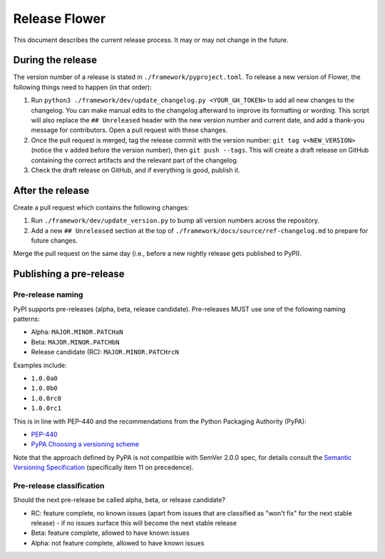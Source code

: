 Release Flower
==============

This document describes the current release process. It may or may not change in the
future.

During the release
------------------

The version number of a release is stated in ``./framework/pyproject.toml``. To release
a new version of Flower, the following things need to happen (in that order):

1. Run ``python3 ./framework/dev/update_changelog.py <YOUR_GH_TOKEN>`` to add all new
   changes to the changelog. You can make manual edits to the changelog afterward to
   improve its formatting or wording. This script will also replace the ``##
   Unreleased`` header with the new version number and current date, and add a thank-you
   message for contributors. Open a pull request with these changes.
2. Once the pull request is merged, tag the release commit with the version number:
   ``git tag v<NEW_VERSION>`` (notice the ``v`` added before the version number), then
   ``git push --tags``. This will create a draft release on GitHub containing the
   correct artifacts and the relevant part of the changelog.
3. Check the draft release on GitHub, and if everything is good, publish it.

After the release
-----------------

Create a pull request which contains the following changes:

1. Run ``./framework/dev/update_version.py`` to bump all version numbers across the
   repository.
2. Add a new ``## Unreleased`` section at the top of
   ``./framework/docs/source/ref-changelog.md`` to prepare for future changes.

Merge the pull request on the same day (i.e., before a new nightly release gets
published to PyPI).

Publishing a pre-release
------------------------

Pre-release naming
~~~~~~~~~~~~~~~~~~

PyPI supports pre-releases (alpha, beta, release candidate). Pre-releases MUST use one
of the following naming patterns:

- Alpha: ``MAJOR.MINOR.PATCHaN``
- Beta: ``MAJOR.MINOR.PATCHbN``
- Release candidate (RC): ``MAJOR.MINOR.PATCHrcN``

Examples include:

- ``1.0.0a0``
- ``1.0.0b0``
- ``1.0.0rc0``
- ``1.0.0rc1``

This is in line with PEP-440 and the recommendations from the Python Packaging Authority
(PyPA):

- `PEP-440 <https://peps.python.org/pep-0440/>`_
- `PyPA Choosing a versioning scheme
  <https://packaging.python.org/en/latest/guides/distributing-packages-using-setuptools/#choosing-a-versioning-scheme>`_

Note that the approach defined by PyPA is not compatible with SemVer 2.0.0 spec, for
details consult the `Semantic Versioning Specification
<https://semver.org/spec/v2.0.0.html#spec-item-11>`_ (specifically item 11 on
precedence).

Pre-release classification
~~~~~~~~~~~~~~~~~~~~~~~~~~

Should the next pre-release be called alpha, beta, or release candidate?

- RC: feature complete, no known issues (apart from issues that are classified as "won't
  fix" for the next stable release) - if no issues surface this will become the next
  stable release
- Beta: feature complete, allowed to have known issues
- Alpha: not feature complete, allowed to have known issues
